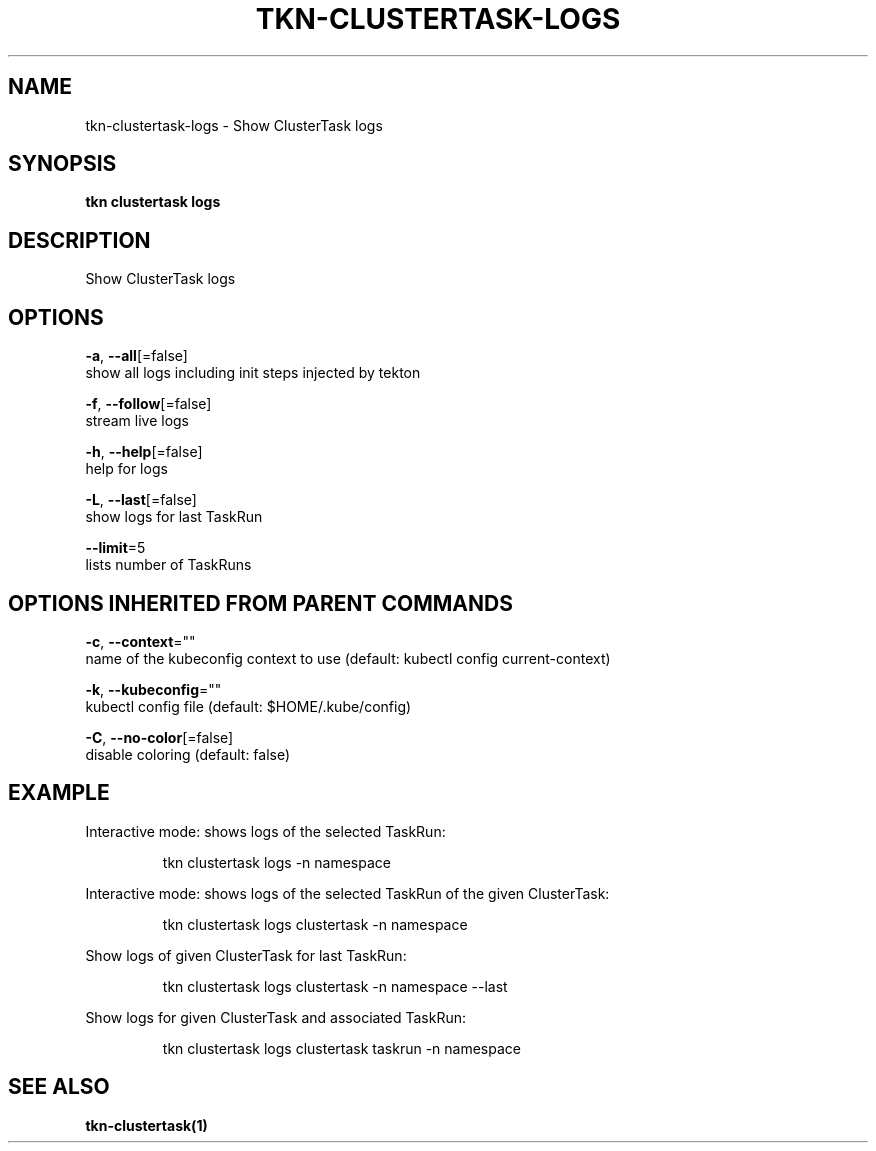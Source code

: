 .TH "TKN\-CLUSTERTASK\-LOGS" "1" "" "Auto generated by spf13/cobra" "" 
.nh
.ad l


.SH NAME
.PP
tkn\-clustertask\-logs \- Show ClusterTask logs


.SH SYNOPSIS
.PP
\fBtkn clustertask logs\fP


.SH DESCRIPTION
.PP
Show ClusterTask logs


.SH OPTIONS
.PP
\fB\-a\fP, \fB\-\-all\fP[=false]
    show all logs including init steps injected by tekton

.PP
\fB\-f\fP, \fB\-\-follow\fP[=false]
    stream live logs

.PP
\fB\-h\fP, \fB\-\-help\fP[=false]
    help for logs

.PP
\fB\-L\fP, \fB\-\-last\fP[=false]
    show logs for last TaskRun

.PP
\fB\-\-limit\fP=5
    lists number of TaskRuns


.SH OPTIONS INHERITED FROM PARENT COMMANDS
.PP
\fB\-c\fP, \fB\-\-context\fP=""
    name of the kubeconfig context to use (default: kubectl config current\-context)

.PP
\fB\-k\fP, \fB\-\-kubeconfig\fP=""
    kubectl config file (default: $HOME/.kube/config)

.PP
\fB\-C\fP, \fB\-\-no\-color\fP[=false]
    disable coloring (default: false)


.SH EXAMPLE
.PP
Interactive mode: shows logs of the selected TaskRun:

.PP
.RS

.nf
tkn clustertask logs \-n namespace

.fi
.RE

.PP
Interactive mode: shows logs of the selected TaskRun of the given ClusterTask:

.PP
.RS

.nf
tkn clustertask logs clustertask \-n namespace

.fi
.RE

.PP
Show logs of given ClusterTask for last TaskRun:

.PP
.RS

.nf
tkn clustertask logs clustertask \-n namespace \-\-last

.fi
.RE

.PP
Show logs for given ClusterTask and associated TaskRun:

.PP
.RS

.nf
tkn clustertask logs clustertask taskrun \-n namespace

.fi
.RE


.SH SEE ALSO
.PP
\fBtkn\-clustertask(1)\fP
